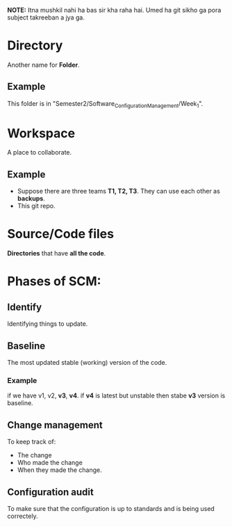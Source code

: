 *NOTE:* Itna mushkil nahi ha bas sir kha raha hai. Umed ha git sikho ga pora subject takreeban a jya ga.

* Directory
Another name for *Folder*.
** Example
This folder is in "Semester2/Software_Configuration_Management/Week_1".
* Workspace
A place to collaborate.
** Example
- Suppose there are three teams *T1, T2, T3*. They can use each other as *backups*.
- This git repo.
* Source/Code files
*Directories* that have *all the code*.
* Phases of SCM:
** Identify
Identifying things to update.
** Baseline
The most updated stable (working) version of the code.
*** Example
if we have v1, v2, *v3*, **v4**.
if **v4** is latest but unstable then stabe *v3* version is baseline.
** Change management
To keep track of:
- The change
- Who made the change
- When they made the change.
** Configuration audit
To make sure that the configuration is up to standards and is being used correctely.
